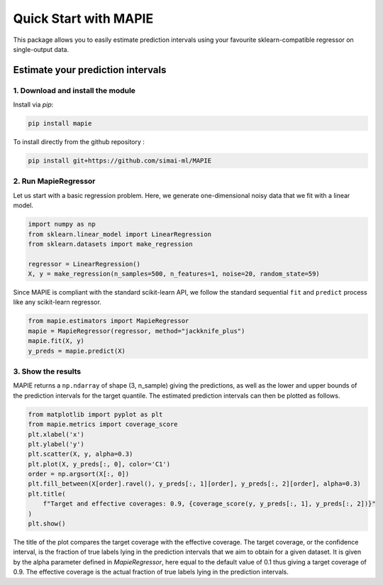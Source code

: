 #####################################
Quick Start with MAPIE
#####################################

This package allows you to easily estimate prediction intervals using your
favourite sklearn-compatible regressor on single-output data.

Estimate your prediction intervals
===================================================

1. Download and install the module
----------------------------------

Install via `pip`:

.. code:: python

    pip install mapie

To install directly from the github repository :

.. code:: python

    pip install git+https://github.com/simai-ml/MAPIE


2. Run MapieRegressor
---------------------

Let us start with a basic regression problem. 
Here, we generate one-dimensional noisy data that we fit with a linear model.

.. code:: python

    import numpy as np
    from sklearn.linear_model import LinearRegression
    from sklearn.datasets import make_regression

    regressor = LinearRegression()
    X, y = make_regression(n_samples=500, n_features=1, noise=20, random_state=59)

Since MAPIE is compliant with the standard scikit-learn API, we follow the standard
sequential ``fit`` and ``predict`` process  like any scikit-learn regressor.

.. code:: python

    from mapie.estimators import MapieRegressor
    mapie = MapieRegressor(regressor, method="jackknife_plus")
    mapie.fit(X, y)
    y_preds = mapie.predict(X)


3. Show the results
-------------------

MAPIE returns a ``np.ndarray`` of shape (3, n_sample) giving the predictions,
as well as the lower and upper bounds of the prediction intervals for the target quantile.
The estimated prediction intervals can then be plotted as follows. 

.. code:: python
    
    from matplotlib import pyplot as plt
    from mapie.metrics import coverage_score
    plt.xlabel('x')
    plt.ylabel('y')
    plt.scatter(X, y, alpha=0.3)
    plt.plot(X, y_preds[:, 0], color='C1')
    order = np.argsort(X[:, 0])
    plt.fill_between(X[order].ravel(), y_preds[:, 1][order], y_preds[:, 2][order], alpha=0.3)
    plt.title(
        f"Target and effective coverages: 0.9, {coverage_score(y, y_preds[:, 1], y_preds[:, 2])}"
    )
    plt.show()


.. image:: doc/images/quickstart_1.png
    :width: 400
    :align: center

The title of the plot compares the target coverage with the effective coverage.
The target coverage, or the confidence interval, is the fraction of true labels lying in the
prediction intervals that we aim to obtain for a given dataset.
It is given by the alpha parameter defined in `MapieRegressor`, here equal to the default value of
0.1 thus giving a target coverage of 0.9.
The effective coverage is the actual fraction of true labels lying in the prediction intervals.
